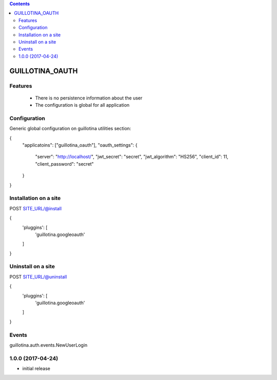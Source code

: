 .. contents::

GUILLOTINA_OAUTH
================


Features
--------

 * There is no persistence information about the user

 * The configuration is global for all application


Configuration
-------------

Generic global configuration on guillotina utilities section:

{
    "applicatoins": ["guillotina_oauth"],
    "oauth_settings": {
        "server": "http://localhost/",
        "jwt_secret": "secret",
        "jwt_algorithm": "HS256",
        "client_id": 11,
        "client_password": "secret"
    }
}


Installation on a site
----------------------

POST SITE_URL/@install

{
	'pluggins': [
		'guillotina.googleoauth'
	]
}

Uninstall on a site
-------------------

POST SITE_URL/@uninstall

{
	'pluggins': [
		'guillotina.googleoauth'
	]
}


Events
------

guillotina.auth.events.NewUserLogin

1.0.0 (2017-04-24)
------------------

- initial release


